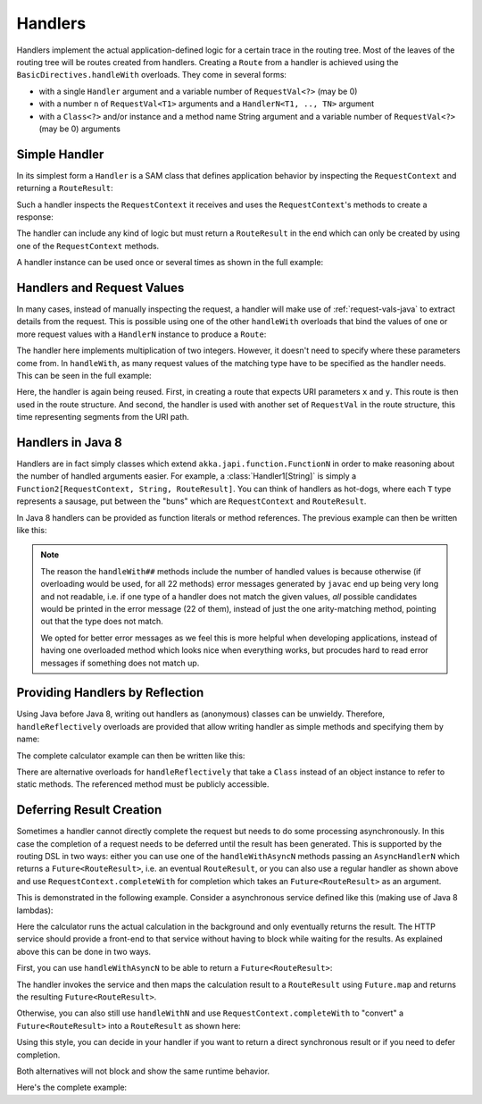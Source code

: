.. _handlers-java:

Handlers
========

Handlers implement the actual application-defined logic for a certain trace in the routing tree. Most of the leaves of
the routing tree will be routes created from handlers. Creating a ``Route`` from a handler is achieved using the
``BasicDirectives.handleWith`` overloads. They come in several forms:

* with a single ``Handler`` argument and a variable number of ``RequestVal<?>`` (may be 0)
* with a number ``n`` of ``RequestVal<T1>`` arguments and a ``HandlerN<T1, .., TN>`` argument
* with a ``Class<?>`` and/or instance and a method name String argument and a variable number of ``RequestVal<?>`` (may be 0)
  arguments

Simple Handler
--------------

In its simplest form a ``Handler`` is a SAM class that defines application behavior
by inspecting the ``RequestContext`` and returning a ``RouteResult``:

.. includecode:: /../../akka-http/src/main/scala/akka/http/javadsl/server/Handler.scala
   :include: handler

Such a handler inspects the ``RequestContext`` it receives and uses the ``RequestContext``'s methods to
create a response:

.. includecode:: /../../akka-http-tests-java8/src/test/java/docs/http/javadsl/server/HandlerExampleDocTest.java
  :include: simple-handler

The handler can include any kind of logic but must return a ``RouteResult`` in the end which can only
be created by using one of the ``RequestContext`` methods.

A handler instance can be used once or several times as shown in the full example:

.. includecode:: /../../akka-http-tests-java8/src/test/java/docs/http/javadsl/server/HandlerExampleDocTest.java
  :include: simple-handler-example-full

Handlers and Request Values
---------------------------

In many cases, instead of manually inspecting the request, a handler will make use of :ref:`request-vals-java`
to extract details from the request. This is possible using one of the other ``handleWith`` overloads that bind
the values of one or more request values with a ``HandlerN`` instance to produce a ``Route``:

.. includecode:: /../../akka-http-tests-java8/src/test/java/docs/http/javadsl/server/HandlerExampleDocTest.java
  :include: handler2

The handler here implements multiplication of two integers. However, it doesn't need to specify where these
parameters come from. In ``handleWith``, as many request values of the matching type have to be specified as the
handler needs. This can be seen in the full example:

.. includecode:: /../../akka-http-tests-java8/src/test/java/docs/http/javadsl/server/HandlerExampleDocTest.java
  :include: handler2-example-full

Here, the handler is again being reused. First, in creating a route that expects URI parameters ``x`` and ``y``. This
route is then used in the route structure. And second, the handler is used with another set of ``RequestVal`` in the
route structure, this time representing segments from the URI path.

Handlers in Java 8
------------------

Handlers are in fact simply classes which extend ``akka.japi.function.FunctionN`` in order to make reasoning
about the number of handled arguments easier. For example, a :class:`Handler1[String]` is simply a
``Function2[RequestContext, String, RouteResult]``. You can think of handlers as hot-dogs, where each ``T``
type represents a sausage, put between the "buns" which are ``RequestContext`` and ``RouteResult``.

In Java 8 handlers can be provided as function literals or method references. The previous example can then be written
like this:

.. includecode:: /../../akka-http-tests-java8/src/test/java/docs/http/javadsl/server/HandlerExampleDocTest.java
   :include: handler2-java8-example-full


.. note::
  The reason the ``handleWith##`` methods include the number of handled values is because otherwise (if overloading would
  be used, for all 22 methods) error messages generated by ``javac`` end up being very long and not readable, i.e.
  if one type of a handler does not match the given values, *all* possible candidates would be printed in the error message
  (22 of them), instead of just the one arity-matching method, pointing out that the type does not match.

  We opted for better error messages as we feel this is more helpful when developing applications,
  instead of having one overloaded method which looks nice when everything works, but procudes hard to read error
  messages if something does not match up.

Providing Handlers by Reflection
--------------------------------

Using Java before Java 8, writing out handlers as (anonymous) classes can be unwieldy. Therefore, ``handleReflectively``
overloads are provided that allow writing handler as simple methods and specifying them by name:

.. includecode:: /../../akka-http-tests-java8/src/test/java/docs/http/javadsl/server/HandlerExampleDocTest.java
  :include: reflective

The complete calculator example can then be written like this:

.. includecode:: /../../akka-http-tests-java8/src/test/java/docs/http/javadsl/server/HandlerExampleDocTest.java
  :include: reflective-example-full

There are alternative overloads for ``handleReflectively`` that take a ``Class`` instead of an object instance to refer to
static methods. The referenced method must be publicly accessible.

Deferring Result Creation
-------------------------

Sometimes a handler cannot directly complete the request but needs to do some processing asynchronously. In this case
the completion of a request needs to be deferred until the result has been generated. This is supported by the routing
DSL in two ways: either you can use one of the ``handleWithAsyncN`` methods passing an ``AsyncHandlerN`` which
returns a ``Future<RouteResult>``, i.e. an eventual ``RouteResult``, or you can also use a regular handler as shown
above and use ``RequestContext.completeWith`` for completion which takes an ``Future<RouteResult>`` as an argument.

This is demonstrated in the following example. Consider a asynchronous service defined like this
(making use of Java 8 lambdas):

.. includecode:: /../../akka-http-tests-java8/src/test/java/docs/http/javadsl/server/HandlerExampleDocTest.java
  :include: async-service-definition

Here the calculator runs the actual calculation in the background and only eventually returns the result. The HTTP
service should provide a front-end to that service without having to block while waiting for the results. As explained
above this can be done in two ways.

First, you can use ``handleWithAsyncN`` to be able to return a ``Future<RouteResult>``:

.. includecode:: /../../akka-http-tests-java8/src/test/java/docs/http/javadsl/server/HandlerExampleDocTest.java
  :include: async-handler-1

The handler invokes the service and then maps the calculation result to a ``RouteResult`` using ``Future.map`` and
returns the resulting ``Future<RouteResult>``.

Otherwise, you can also still use ``handleWithN`` and use ``RequestContext.completeWith`` to "convert" a
``Future<RouteResult>`` into a ``RouteResult`` as shown here:

.. includecode:: /../../akka-http-tests-java8/src/test/java/docs/http/javadsl/server/HandlerExampleDocTest.java
  :include: async-handler-2

Using this style, you can decide in your handler if you want to return a direct synchronous result or if you need
to defer completion.

Both alternatives will not block and show the same runtime behavior.

Here's the complete example:

.. includecode:: /../../akka-http-tests-java8/src/test/java/docs/http/javadsl/server/HandlerExampleDocTest.java
  :include: async-example-full
